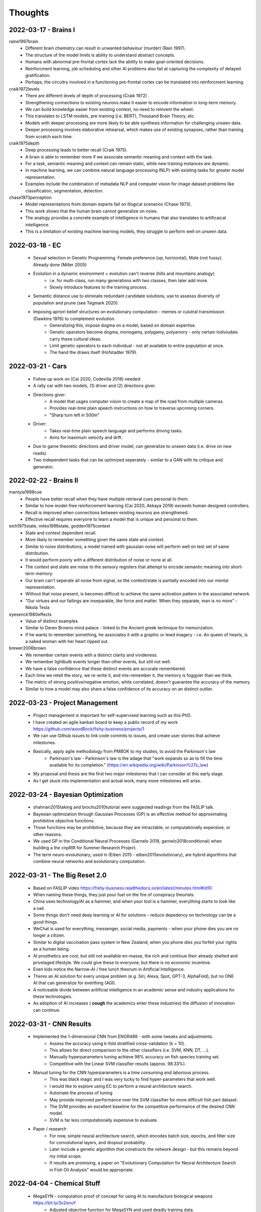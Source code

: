 Thoughts
========

2022-03-17 - Brains I 
---------------------

raine1997brain
    * Different brain chemistry can result in unwanted behaviour (murder) (Rain 1997).
    * The structure of the model limits is ability to understand abstract concepts. 
    * Humans with abnormal pre-frontal cortex lack the ability to make goal-oriented decisions. 
    * Reinforcment learning, job scheduling and other AI problems also fail at capturing the complexity of delayed gratification.
    * Perhaps, the circuitry involved in a functioning pre-frontal cortex can be translated into reinforcment learning. 

craik1972levels 
    * There are different levels of depth of processing (Craik 1972) .
    * Strengthening connections to existing neurons make it easier to encode information in long-term memory. 
    * We can build knowledge easier from existing context, no need to reinvent the wheel. 
    * This translates to LSTM models, pre-training (i.e. BERT), Thousand Brain Theory, etc. 
    * Models with deeper processing are more likely to be able synthesis information for challenging unseen data. 
    * Deeper processing involves elaborative rehearsal, which makes use of existing synapses, rather than training from scratch each time. 

craik1975depth
    * Deep processing leads to better recall (Craik 1975). 
    * A brain is able to remember more if we associate semantic meaning and context with the task. 
    * For a task, semantic meaning and context can remain static, while new training instances are dynamic. 
    * In machine learning, we can combine natural language processing (NLP) with existing tasks for greater model representation.
    * Examples include the combination of metadata NLP and computer vision for image dataset problems like classification, segmentation, detection. 

chase1973perception
    * Model representations from domain experts fail on illogical scenarios (Chase 1973). 
    * This work shows that the human brain cannot generalize on noise.
    * The analogy provides a concrete example of intelligence in humans that also translates to artificaical intelligence. 
    * This is a limitation of existing machine learning models, they struggle to perform well on unseen data. 

2022-03-18 - EC 
---------------
    * Sexual selection in Genetic Programming. Female preference (up, horizontal), Male (not fussy). Already done (Miller 2005)
    * Evolution in a dynamic environment + evolution can't reverse (hills and mountains analogy)
        * i.e. for multi-class, run many generations with two classes, then later add more. 
        * Slowly introduce features to the training process. 
    * Semantic distance use to eliminate redundant candidate solutions, use to assesss diversity of population and prune (see Tegmark 2020).
    * Imposing apriori belief structures on evolutionary computation - memes or culutral transmission (Dawkins 1976) to complement evolution.
        * Generalizing this, impose dogma on a model, based on domain expertise. 
        * Genetic operators become dogma, monogamy, polygamy, polyamory - only certain indiviudals carry these cultural ideas. 
        * Limit genetic operators to each individual - not all available to entire population at once. 
        * The hand the draws itself (Hofstadter 1979).

2022-03-21 - Cars 
-----------------
    * Follow up work on (Cai 2020, Codevilla 2018) needed: 
    * A rally car with two models, (1) driver and (2) directions giver.
    * Directions giver: 
        * A model that usges computer vision to create a map of the road from multiple cameras. 
        * Provides real-time plain speech instructions on how to traverse upcoming corners. 
        * "Sharp turn left in 500m"
    * Driver: 
        * Takes real-time plain speech language and performs driving tasks. 
        * Aims for maximum velocity and drift. 
    * Due to game theoretic directions and driver model, can generalize to unseen data (i.e. drive on new roads). 
    * Two independent tasks that can be optimized seperately - similar to a GAN with its critique and generator. 

2022-02-22 - Brains II 
----------------------

mantyla1998cue
    * People have better recall when they have multiple retrieval cues personal to them. 
    * Similar to how model-free reinforcement learning (Cai 2020, Akkaya 2019) exceeds human designed controllers. 
    * Recall is improved when connections between existing neurons are strengthened. 
    * Effective recall requires everyone to learn a model that is unique and personal to them. 

eich1975state, miles1998state, godden1975context
    * State and context dependent recall.
    * More likely to remember something given the same state and context. 
    * Similar to noise distributions, a model trained with gaussian noise will perform well on test set of same distribution. 
    * It would perform poorly with a different distribution of noise or none at all. 
    * The context and state are noise to the sensory registers that attempt to encode semantic meaning into short-term memory. 
    * Our brain can't seperate all noise from signal, so the context/state is partially encoded into our mental representation. 
    * Without that noise present, is becomes difficult to achieve the same activation pattern in the associated network. 
    * "Our virtues and our failings are inseparable, like force and matter. When they separate, man is no more" - Nikola Tesla

eyesenck1980effects
    * Value of distinct examples 
    * Similar to Deren Browns mind palace - linked to the Ancient greek technique for memorization. 
    * If he wants to remember something, he associates it with a graphic or lewd imagery - i.e. An queen of hearts, is a naked woman with her heart ripped out. 

brewer2006brown
    * We remember certain events with a distinct clarity and vivideness. 
    * We remember lightbulb events longer than other events, but still not well. 
    * We have a false confidence that these distinct events are accurate remembered. 
    * Each time we retell the story, we re-write it, and mis-remember it, the memory is foggyier than we think.
    * The metric of strong positive/negative emotion, while correlated, doesn't guarantee the accuracy of the memory. 
    * Similar to how a model may also share a false confidence of its accuracy on an distinct outlier.

2022-03-23 - Project Management
-------------------------------
    * Project management is important for self-supervised learning such as this PhD. 
    * I have created an agile kanban board to keep a public record of my work https://github.com/woodRock/fishy-business/projects/1 
    * We can use Github issues to link code commits to issues, and create user stories that achieve milestones. 
    * Basically, apply agile methodology from PMBOK to my studies, to avoid the Parkinson's law 
        * Parkinson's law - Parkinson's law is the adage that "work expands so as to fill the time available for its completion." (https://en.wikipedia.org/wiki/Parkinson%27s_law)
    * My proposal and thesis are the first two major milestones that I can consider at this early stage. 
    * As I get stuck into implementation and actual work, many more milestones will arise. 

2022-03-24 - Bayesian Optimization 
----------------------------------
    * shahriari2015taking and brochu2010tutorial were suggested readings from the FASLIP talk. 
    * Bayesian optimization through Gaussian Processes (GP) is an effective method for approximating prohibitive objective functions. 
    * Those functions may be prohibitive, because they are intractable, or computationally expensive, or other reasons. 
    * We used GP in the Conditional Neural Processes (Garnelo 2018, garnelo2018conditional) when building a the cnpRIR for Summer Research Project. 
    * The term neuro-evolutionary, used in (Eiben 2015 - eiben2015evolutionary), are hybrid algorithms that combine neural networks and evolutionary computation.

2022-03-31 - The Big Reset 2.0 
------------------------------
    * Based on FASLIP video https://fishy-business.readthedocs.io/en/latest/minutes.html#id10
    * When naming these things, they just pour fuel on the fire of conspiracy theorists. 
    * China uses technology/AI as a hammer, and when your tool is a hammer, everything starts to look like a nail. 
    * Some things don't need deep learning or AI for solutions - reduce depedency on technology can be a good things. 
    * WeChat is used for everything, messenger, social media, payments - when your phone dies you are no longer a citizen. 
    * Similar to digital vaccination pass system in New Zealand, when you phone dies you forfeit your rights as a human being. 
    * AI prosthetics are cool, but still not available en-masse, the rich and  continue their already shelted and privelaged lifestyle. We could give these to everyone, but there is no economic incentive. 
    * Even kids notice the Narrow-AI / free lunch theorum in Artificial Intelligence.
    * Theres an AI solution for every unique problem (e.g. Siri, Alexa, Spot, GPT-3, AlphaFold), but no ONE AI that can generalize for everthing (AGI).
    * A noticeable divide between aritificial intelligence in an academic sense and industry applications for these technologies. 
    * As adoption of AI increases ( **cough** the academics enter these industries) the diffusion of innovation can continue. 

2022-03-31 - CNN Results 
------------------------
    * Implemented the 1-dimensional CNN from ENGR489 - with some tweaks and adjustments. 
        * Assess the accuracy using k-fold stratified cross-validation (k = 10). 
        * This allows for direct comparison to the other classifiers (i.e. SVM, KNN, DT, ...). 
        * Manually hyperparameters tuning achieve 98% accuracy on fish species training set. 
        * Competitive with the Linear SVM classifier results (approx. 98.33%). 
    * Manual tuning for the CNN hyperparameters is a time consuming and laborious process. 
        * This was black magic and I was very lucky to find hyper-parameters that work well. 
        * I would like to explore using EC to perform a neural architecture search. 
        * Automate the process of tuning 
        * May provide improved performance over the SVM classifier for more difficult fish part dataset. 
        * The SVM provides an excellent baseline for the competitive performance of the desired CNN model.
        * SVM is far less computationally expensive to evaluate.
    * Paper / research 
        * For now, simple neural architecture search, which encodes batch size, epochs, and filter size for convolutional layers, and dropout probability. 
        * Later include a genetic algorithm that constructs the network design - but this remains beyond my initial scope. 
        * If results are promising, a paper on "Evolutionary Computation for Neural Architecture Search in Fish Oil Analysis" would be appropriate.

2022-04-04 - Chemical Stuff 
---------------------------
    * MegaSYN - computation proof of concept for using AI to manufacture biological weapons https://bit.ly/3x2enuY
        * Adjusted objective function for MegaSYN and used deadly training data. 
        * Fine-tuned a model to generate a synthetic compound similar to a deadly nerge agent. 
        * Reversed parameter, from minimization to maximiation for toxicity factor in objective function. 
        * Model was able to synthesize deadly biological toxins. 
        * AI has no sense of morality, it is up to the practitioner to remain ethical in their approach.  
    * Evolutionary Model of Varient Effect (EVE) - https://bit.ly/3K6GTPP
        * Model identifies mutations associated with disease in unlabelled datasets.  
        * Unsupervised clustering of chemical data, but then employing VAEs to assess liklihoods. 
        * Trained a VAE for each proteing family, given one variant in a protein family, it learned to compute liklihood of each amino acid in the sequence. 
        * Employing VAEs on unsupervised clustering algorithms combines clustering and auto-encoders. 
        * Model was more accurate that lab test results (i.e. 99% > 95% AUC)

2022-04-07 - CNN Fish Part 
--------------------------
    * CNN classification results for fish part. 
    * Fish part needs a simpler neural network to achieve high accuracy on fish part. 
    * Network needs a 90% dropout rate, but can achieve 84% accuracy. 
    * Still need to manually tune this model more to be competitive with the SVM.
    * LeakyRelu activation function improves performance on both datasets.

2022-04-22 - e2e with SCARA 
---------------------------
    * Could encorporate model-free reiforcement learning for simulation/real-world SCARA robot to take measurements in a factory. 
    * A general purpose AI robot controller to automate the data collection of the GC-MS / REIM data. 
    * This is a way to explore my interest in robotics / AI / computer vision - and encorporate this into my work. 
    * Overall goal: propose an end-to-end engineering solution to quaility assurance in food science. 
    * Moon-shot: (1) Data Collection, (2) Data Pre-processing, (3) Classification/Regression/Clustering, (4) Visualisation / NLP knowledge generated, (5) Verfication by Domain Expertise.
    * Try apply Aritifical intelligence techniques to automate all the processes above. 

2022-04-27 - Teleoperation SCARA 
---------------------------------
    * The paper (quin 2022, qin2022one) shows possibility for teleoperation of SCARA via a laptop webcam. 
    * This requires no special, 3D sensor setup, and can be done with a simple webcam - available to anyone with a laptop. 
    * This could be implemented to allow for remote operation of our SCARA for employees working from home (WFH). 
    * Furthermore, this could be similar to Tesla FSD, where human intervention can resolve edge cases. 
    * This dramatically increases the viability of the SCARA product for collecting REIMS data. 

2022-04-28 - AI Day + SCRUM Board 
---------------------------------
    * Who says you can't enjoy your PhD research https://twitter.com/jrhwood/status/1519514331200643072 
    * I presented the AI Day supercut to the FASLIP research group, and it was recieved very positively. 
    * This was a moment of Jungian Synchronicity - a self actualising and deeply meaningful experience. 
    * Side note: I made a gigantic prop replica of the SCRUM board from Silicon Valley https://www.youtube.com/watch?v=oyVksFviJVE 
    * This is achieves a major PhD research goal that I set for my ENGR391 Work Experience paper. 
    * I have successfully applied Project Management techniques to my study. 
    * I added my own twist, by using playing cards as a ranking/priority heuristic for ordering tasks.
    
2022-05-11 - First GP 
---------------------
    * I wrote my first Genetic Program (GP) from scratch today. 
    * We implement a tutorial by Jason from Machine Learning Mastery https://machinelearningmastery.com/simple-genetic-algorithm-from-scratch-in-python/
    * It solved (1) onemax, and (2) 2nd-order polynomial equations. 
    * GP implements evaluation, selection and reproduction on a bitstring representations of the solution.
    * Evaluation measures the performance of the solution by the objective function.
    * We perform tournament selection to decide which individuals are kepts. 
    * The reproduction is done by crossover and mutation.

2022-05-27 - COVID gap 
----------------------
    * I had COVID-19, was very sick, and self-isolated.
    * This explains the gap, as you will, in my work here.

2022-06-17 - Importance of Writing 
----------------------------------
    * Writing is an important part of research, we refine our ideas, and correct our incorrect assumptions, we organize our thoughts. 
    * For example, when re-writing my draft paper, I realized my understanding of treated fish biomass waste was incorrect.
    * Something I would have never realized if I did not explicitly have to re-write my introduction section.

2022-08-18 - Github Copilot 
--------------------------- 
    * GitHub CoPiliot is an AI powered autocompletion code tool made using GPT-3 https://github.com/features/copilot/ 
    * I was lucky enough to test the software during its closed beta period. 
    * GitHub Copilot is available for free to developers with the Student License. 
    * As a PhD student, I qualify for this license for the next three years. 
    * I simply sent my Student ID and university email, and they verified I am a current student. 

2022-08-19 - Biology in EC 
--------------------------
    * Read this https://www.nature.com/articles/s42256-020-00278-8 
    * Genotype: the genetic makeup of an individual, i.e. the recessive gene for ginger hair. 
    * Phenotype: the expression of a trait (or gene), i.e. Ginger hair. 
    * These concepts from biology apply to Evolutionary Computation: 
        - Genetype is the encoding for an individual, the representation, i.e. A GP tree or binary string. 
        - Phenotype is that genotype after being decoded, the prediction, i.e. the output of the GP tree.

2022-09-02 - Fitness
--------------------
    * Fitness function for mutli-label classification needs to penalize multi-label predictions. 
    * A multi label prediction is a vector in form :math:`p = [1,0,1,0]`, where multiple classes are predicted. 
    * The Hamming Distance is the magnitude of the difference of two vectors :math:`|v1 - v2|`. 
    * We can use the hamming distance as distance-based regularization term to penalize multi-label predictions. 
    * Our new fitness function becomes :math:`fitness = \alpha accuracy + (1 - \alpha |\hat(y) - y|)`
        * where :math:`\alpha` is the weight of the accuracy vs regularization term,
        * and :math:`|\hat(y) - y|` is the hamming distance between prediction and true label,
        * and :math:`accuracy` is the balanced accuracy. 
    * Generally we set :math:`\alpha = 0.98` very high, to favour solutions with higher accuracy first, then penalize multi-label predictions.
    * To facilitate this approach, we must log the accuracy and fitness statistics independently, as they are no longer the same metric. 

2022-09-08 - (New) Fitness
--------------------------
    * The previous fitness functions (thoughts 2022-09-02) does not work. 
    * It optimizes the balanced accuracy until no improvement is possible, then optimizes the hamming distance. 
    * However, we want these two metrics to be optimized simultaneously. 
    * A new fitness function was proposed, that simply rejects invalid predictions entirely. 
    * Thus the GP that makes the most valid and correct predictions will be selected. 
    * It is slower to evalaute good solutions, because creating valid and correct solutions is a more difficult task. 
    * But the best performing model will inherently have the most valid solutions. 

2022-09-28 - Contaimination 
---------------------------
    * Generative Adversarial Networks (GANs) can be used for anomoly detection (Di 2019, di2019survey).
    * See (Di 2019, di2019survey) notes for more details. 
    * Medium article https://medium.com/analytics-vidhya/anomaly-detection-using-generative-adversarial-networks-gan-ca433f2ac287
    * Could use a GAN Anomoly detection approach as a state-of-the-art benchmark for contaimination checking for thesis. 
    * Potential to use GANs to generate synthetic data as well, to increase sample complexity, due to low sample size.  

2022-10-13 - GC-MS Images 
-------------------------
    * After FASLIP, Jordan MacLachlan suggested visualizing the GC-MS as an image. 
    * Storing a 4800x500 matrix of pixels, where each pixel is the MS intensity value. 
    * This can be visualized as a heatmap, to see if their are signficant patterns in the data.
    * Ideally, the fingerprint for an instance would resemble a barcode. 
    * If that data, is bad, is would resemble static noise on an old television. 
    * This means the data can be stored as an image, and can leverage existing image loaders in python. 
    * This would allow for use of 2D convolutional neural networks on the GC-MS data, and visualizaion of that data.
    * I visualized a few instances in a colab notebook here https://bit.ly/3rTdjG2 
    * There is a clear pattern in the data which corresponds to intensity peaks. 
    * Interestingly, also their is systematic labarotory error, at approximately timestamp 4500 for every sample. 
    * Timestamp 4500 for every sample, is end of each sample.
    * This is verified by the slight increase at the end of the Gas Chromatograph as well, non-zero values after 4500. 
    * This could be due to the GC-MS instrument, or the lab technician, or both.
    * I should ask Daniel if this data is useful or noise? 

2022-10-22 - Social pain 
------------------------
    * `2:42<https://youtu.be/n3Xv_g3g-mA?t=162>`__ "To avoid that, your body came up with "social pain. Pain of this kind is is an evolutionary adaptation to rejection."
    * Perhaps social pain would be a good fitness measure for co-evolutionary algorithms, to punish lone wolf invidiudals, that do not conform with the population.